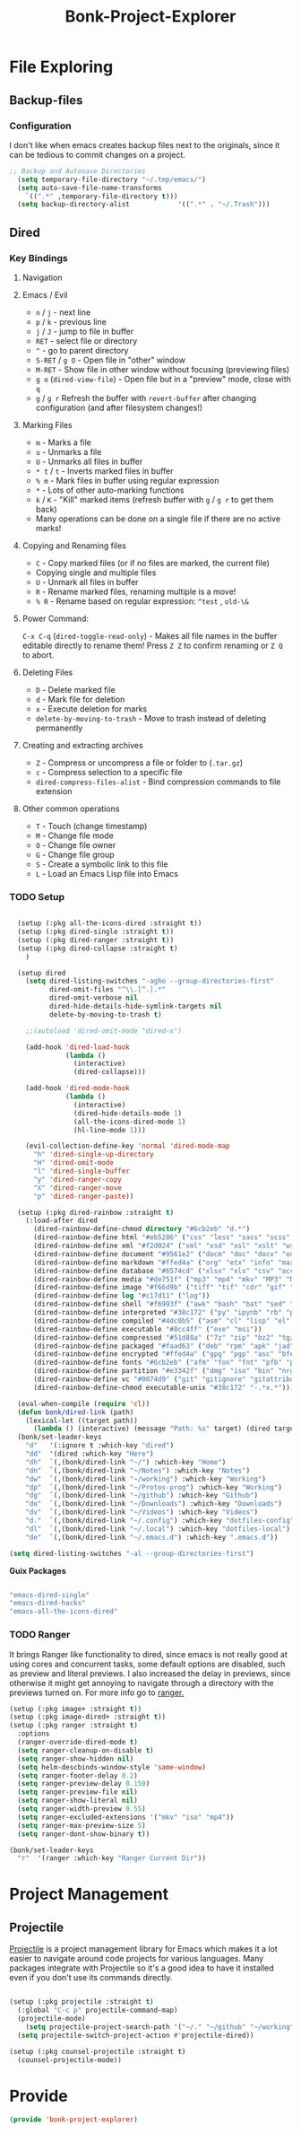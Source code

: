 #+title: Bonk-Project-Explorer
#+OPTIONS: toc:t
#+PROPERTY: header-args:emacs-lisp :tangle ./../core/bonk-project-explorer.el :mkdirp yes

* File Exploring
** Backup-files
*** Configuration

I don't like when emacs creates backup files next to the originals, since it can be tedious
to commit changes on a project.

#+begin_src emacs-lisp
;; Backup and Autosave Directories
  (setq temporary-file-directory "~/.tmp/emacs/")
  (setq auto-save-file-name-transforms
	`((".*" ,temporary-file-directory t)))
  (setq backup-directory-alist            '((".*" . "~/.Trash")))
#+end_src

#+RESULTS:
: ((.* . ~/.Trash))

** Dired
*** Key Bindings

**** Navigation
**** Emacs / Evil
- =n= / =j= - next line
- =p= / =k= - previous line
- =j= / =J= - jump to file in buffer
- =RET= - select file or directory
- =^= - go to parent directory
- =S-RET= / =g O= - Open file in "other" window
- =M-RET= - Show file in other window without focusing (previewing files)
- =g o= (=dired-view-file=) - Open file but in a "preview" mode, close with =q=
- =g= / =g r= Refresh the buffer with =revert-buffer=
  after changing configuration (and after filesystem changes!)

**** Marking Files
- =m= - Marks a file
- =u= - Unmarks a file
- =U= - Unmarks all files in buffer
- =* t= / =t= - Inverts marked files in buffer
- =% m= - Mark files in buffer using regular expression
- =*= - Lots of other auto-marking functions
- =k= / =K= - "Kill" marked items (refresh buffer with =g= / =g r= to get them back)
- Many operations can be done on a single file if there are no active marks!

**** Copying and Renaming files

- =C= - Copy marked files (or if no files are marked, the current file)
- Copying single and multiple files
- =U= - Unmark all files in buffer
- =R= - Rename marked files, renaming multiple is a move!
- =% R= - Rename based on regular expression: =^test= , =old-\&=

**** Power Command:
=C-x C-q= (=dired-toggle-read-only=) - Makes all file names in the buffer
editable directly to rename them!  Press =Z Z= to confirm renaming or =Z Q= to abort.

**** Deleting Files

- =D= - Delete marked file
- =d= - Mark file for deletion
- =x= - Execute deletion for marks
- =delete-by-moving-to-trash= - Move to trash instead of deleting permanently

**** Creating and extracting archives

- =Z= - Compress or uncompress a file or folder to (=.tar.gz=)
- =c= - Compress selection to a specific file
- =dired-compress-files-alist= - Bind compression commands to file extension

**** Other common operations

- =T= - Touch (change timestamp)
- =M= - Change file mode
- =O= - Change file owner
- =G= - Change file group
- =S= - Create a symbolic link to this file
- =L= - Load an Emacs Lisp file into Emacs
  
*** TODO Setup

#+begin_src emacs-lisp

	(setup (:pkg all-the-icons-dired :straight t))
	(setup (:pkg dired-single :straight t))
	(setup (:pkg dired-ranger :straight t))
	(setup (:pkg dired-collapse :straight t)
	  )

	(setup dired
	  (setq dired-listing-switches "-agho --group-directories-first"
			dired-omit-files "^\\.[^.].*"
			dired-omit-verbose nil
			dired-hide-details-hide-symlink-targets nil
			delete-by-moving-to-trash t)

	  ;;(autoload 'dired-omit-mode "dired-x")

	  (add-hook 'dired-load-hook
				(lambda ()
				  (interactive)
				  (dired-collapse)))

	  (add-hook 'dired-mode-hook
				(lambda ()
				  (interactive)
				  (dired-hide-details-mode 1)
				  (all-the-icons-dired-mode 1)
				  (hl-line-mode 1)))

	  (evil-collection-define-key 'normal 'dired-mode-map
		"h" 'dired-single-up-directory
		"H" 'dired-omit-mode
		"l" 'dired-single-buffer
		"y" 'dired-ranger-copy
		"X" 'dired-ranger-move
		"p" 'dired-ranger-paste))

	(setup (:pkg dired-rainbow :straight t)
	  (:load-after dired
		(dired-rainbow-define-chmod directory "#6cb2eb" "d.*")
		(dired-rainbow-define html "#eb5286" ("css" "less" "sass" "scss" "htm" "html" "jhtm" "mht" "eml" "mustache" "xhtml"))
		(dired-rainbow-define xml "#f2d024" ("xml" "xsd" "xsl" "xslt" "wsdl" "bib" "json" "msg" "pgn" "rss" "yaml" "yml" "rdata"))
		(dired-rainbow-define document "#9561e2" ("docm" "doc" "docx" "odb" "odt" "pdb" "pdf" "ps" "rtf" "djvu" "epub" "odp" "ppt" "pptx"))
		(dired-rainbow-define markdown "#ffed4a" ("org" "etx" "info" "markdown" "md" "mkd" "nfo" "pod" "rst" "tex" "textfile" "txt"))
		(dired-rainbow-define database "#6574cd" ("xlsx" "xls" "csv" "accdb" "db" "mdb" "sqlite" "nc"))
		(dired-rainbow-define media "#de751f" ("mp3" "mp4" "mkv" "MP3" "MP4" "avi" "mpeg" "mpg" "flv" "ogg" "mov" "mid" "midi" "wav" "aiff" "flac"))
		(dired-rainbow-define image "#f66d9b" ("tiff" "tif" "cdr" "gif" "ico" "jpeg" "jpg" "png" "psd" "eps" "svg"))
		(dired-rainbow-define log "#c17d11" ("log"))
		(dired-rainbow-define shell "#f6993f" ("awk" "bash" "bat" "sed" "sh" "zsh" "vim"))
		(dired-rainbow-define interpreted "#38c172" ("py" "ipynb" "rb" "pl" "t" "msql" "mysql" "pgsql" "sql" "r" "clj" "cljs" "scala" "js"))
		(dired-rainbow-define compiled "#4dc0b5" ("asm" "cl" "lisp" "el" "c" "h" "c++" "h++" "hpp" "hxx" "m" "cc" "cs" "cp" "cpp" "go" "f" "for" "ftn" "f90" "f95" "f03" "f08" "s" "rs" "hi" "hs" "pyc" ".java"))
		(dired-rainbow-define executable "#8cc4ff" ("exe" "msi"))
		(dired-rainbow-define compressed "#51d88a" ("7z" "zip" "bz2" "tgz" "txz" "gz" "xz" "z" "Z" "jar" "war" "ear" "rar" "sar" "xpi" "apk" "xz" "tar"))
		(dired-rainbow-define packaged "#faad63" ("deb" "rpm" "apk" "jad" "jar" "cab" "pak" "pk3" "vdf" "vpk" "bsp"))
		(dired-rainbow-define encrypted "#ffed4a" ("gpg" "pgp" "asc" "bfe" "enc" "signature" "sig" "p12" "pem"))
		(dired-rainbow-define fonts "#6cb2eb" ("afm" "fon" "fnt" "pfb" "pfm" "ttf" "otf"))
		(dired-rainbow-define partition "#e3342f" ("dmg" "iso" "bin" "nrg" "qcow" "toast" "vcd" "vmdk" "bak"))
		(dired-rainbow-define vc "#0074d9" ("git" "gitignore" "gitattributes" "gitmodules"))
		(dired-rainbow-define-chmod executable-unix "#38c172" "-.*x.*")))

	(eval-when-compile (require 'cl))
	(defun bonk/dired-link (path)
	  (lexical-let ((target path))
		(lambda () (interactive) (message "Path: %s" target) (dired target))))
	(bonk/set-leader-keys
	  "d"   '(:ignore t :which-key "dired")
	  "dd"  '(dired :which-key "Here")
	  "dh"  `(,(bonk/dired-link "~/") :which-key "Home")
	  "dn"  `(,(bonk/dired-link "~/Notes") :which-key "Notes")
	  "dw"  `(,(bonk/dired-link "~/working") :which-key "Working")
	  "dp"  `(,(bonk/dired-link "~/Protos-prog") :which-key "Working")
	  "dg"  `(,(bonk/dired-link "~/github") :which-key "Github")
	  "do"  `(,(bonk/dired-link "~/Downloads") :which-key "Downloads")
	  "dv"  `(,(bonk/dired-link "~/Videos") :which-key "Videos")
	  "d."  `(,(bonk/dired-link "~/.config") :which-key "dotfiles-config")
	  "dl"  `(,(bonk/dired-link "~/.local") :which-key "dotfiles-local")
	  "de"  `(,(bonk/dired-link "~/.emacs.d") :which-key ".emacs.d"))

  (setq dired-listing-switches "-al --group-directories-first")

#+end_src

#+RESULTS:
: -al --group-directories-first

*Guix Packages*

#+begin_src scheme :noweb-ref packages :noweb-sep ""

  "emacs-dired-single"
  "emacs-dired-hacks"
  "emacs-all-the-icons-dired"

#+end_src


#+RESULTS:

*** TODO Ranger

It brings Ranger like functionality to dired, since emacs is not really good at using cores and concurrent tasks, some default options are disabled, such as preview and literal previews. I also increased the delay in previews, since otherwise it might get annoying to navigate through a directory with the previews turned on.
For more info go to [[https://github.com/punassuming/ranger.el][ranger.]]
#+begin_src emacs-lisp
  (setup (:pkg image+ :straight t))
  (setup (:pkg image-dired+ :straight t))
  (setup (:pkg ranger :straight t)
	:options
	(ranger-override-dired-mode t)
	(setq ranger-cleanup-on-disable t)
	(setq ranger-show-hidden nil)
	(setq helm-descbinds-window-style 'same-window)
	(setq ranger-footer-delay 0.2)
	(setq ranger-preview-delay 0.150)
	(setq ranger-preview-file nil)
	(setq ranger-show-literal nil)
	(setq ranger-width-preview 0.55)
	(setq ranger-excluded-extensions '("mkv" "iso" "mp4"))
	(setq ranger-max-preview-size 5)
	(setq ranger-dont-show-binary t))

  (bonk/set-leader-keys
	"r"  '(ranger :which-key "Ranger Current Dir"))
#+end_src

#+RESULTS:

* Project Management
** Projectile

[[https://projectile.mx/][Projectile]] is a project management library for Emacs which makes it a lot easier to navigate around code projects for various languages.  Many packages integrate with Projectile so it's a good idea to have it installed even if you don't use its commands directly.

#+begin_src emacs-lisp

  (setup (:pkg projectile :straight t)
	(:global "C-c p" projectile-command-map)
	(projectile-mode)
      (setq projectile-project-search-path '("~/." "~/github" "~/working"))
	(setq projectile-switch-project-action #'projectile-dired))

  (setup (:pkg counsel-projectile :straight t)
	(counsel-projectile-mode))

#+end_src

#+RESULTS:
: t

* Provide
#+begin_src emacs-lisp
(provide 'bonk-project-explorer)
#+end_src
